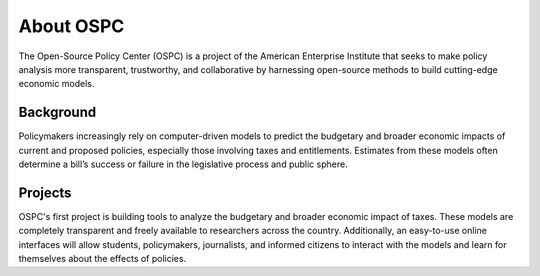 About OSPC
========================

The Open-Source Policy Center (OSPC) is a project of the American Enterprise Institute that seeks to make policy analysis more transparent, trustworthy, and collaborative by harnessing open-source methods to build cutting-edge economic models.

Background
----------
Policymakers increasingly rely on computer-driven models to predict the budgetary and broader economic impacts of current and proposed policies, especially those involving taxes and entitlements. Estimates from these models often determine a bill’s success or failure in the legislative process and public sphere. 

Projects
--------
OSPC's first project is building tools to analyze the budgetary and broader economic impact of taxes. These models are completely transparent and freely available to researchers across the country. Additionally,  an easy-to-use online interfaces will allow students, policymakers, journalists, and informed citizens to interact with the models and learn for themselves about the effects of policies.
